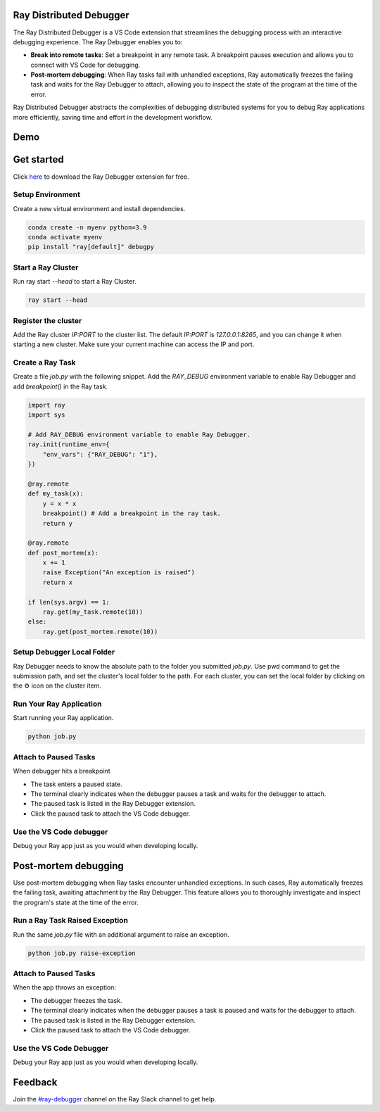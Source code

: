 Ray Distributed Debugger
========================

The Ray Distributed Debugger is a VS Code extension that streamlines the debugging process with an interactive debugging experience. The Ray Debugger enables you to:

- **Break into remote tasks**: Set a breakpoint in any remote task. A breakpoint pauses execution and allows you to connect with VS Code for debugging.
- **Post-mortem debugging**: When Ray tasks fail with unhandled exceptions, Ray automatically freezes the failing task and waits for the Ray Debugger to attach, allowing you to inspect the state of the program at the time of the error.

Ray Distributed Debugger abstracts the complexities of debugging distributed systems for you to debug Ray applications more efficiently, saving time and effort in the development workflow.


Demo
====

.. raw:: html

    <div style="position: relative; height: 0; overflow: hidden; max-width: 100%; height: auto;">
        <iframe width="560" height="315" src="https://www.youtube.com/embed/EiGHHUXL0oI" title="YouTube video player" frameborder="0" allow="accelerometer; autoplay; clipboard-write; encrypted-media; gyroscope; picture-in-picture; web-share" allowfullscreen></iframe>
    </div>


Get started
===========

Click `here <https://www.anyscale.com/blog/ray-distributed-debugger?utm_source=ray_docs&utm_medium=docs&utm_campaign=promotion#download-for-free>`_ to download the Ray Debugger extension for free.


Setup Environment
~~~~~~~~~~~~~~~~~

Create a new virtual environment and install dependencies.

.. code-block:: python

    conda create -n myenv python=3.9
    conda activate myenv
    pip install "ray[default]" debugpy


Start a Ray Cluster
~~~~~~~~~~~~~~~~~~~

Run ray start `--head` to start a Ray Cluster.

.. code-block:: bash

    ray start --head


Register the cluster
~~~~~~~~~~~~~~~~~~~~

Add the Ray cluster `IP:PORT` to the cluster list. The default `IP:PORT` is `127.0.0.1:8265`, and you can change it when starting a new cluster. Make sure your current machine can access the IP and port.

.. image:: ./images/register-cluster.gif
    :align: center


Create a Ray Task
~~~~~~~~~~~~~~~~~

Create a file `job.py` with the following snippet. Add the `RAY_DEBUG` environment variable to enable Ray Debugger and add `breakpoint()` in the Ray task.

.. code-block:: python

    import ray
    import sys

    # Add RAY_DEBUG environment variable to enable Ray Debugger.
    ray.init(runtime_env={
        "env_vars": {"RAY_DEBUG": "1"}, 
    })

    @ray.remote
    def my_task(x):
        y = x * x
        breakpoint() # Add a breakpoint in the ray task.
        return y

    @ray.remote
    def post_mortem(x):
        x += 1
        raise Exception("An exception is raised")
        return x

    if len(sys.argv) == 1:
        ray.get(my_task.remote(10))
    else:
        ray.get(post_mortem.remote(10)) 


Setup Debugger Local Folder
~~~~~~~~~~~~~~~~~~~~~~~~~~~

Ray Debugger needs to know the absolute path to the folder you submitted `job.py`. Use pwd command to get the submission path, and set the cluster's local folder to the path. For each cluster, you can set the local folder by clicking on the ⚙️ icon on the cluster item.

.. image:: ./images/setup-debugger.gif
    :align: center


Run Your Ray Application
~~~~~~~~~~~~~~~~~~~~~~~~

Start running your Ray application.

.. code-block:: bash

    python job.py


Attach to Paused Tasks
~~~~~~~~~~~~~~~~~~~~~~

When debugger hits a breakpoint

- The task enters a paused state.
- The terminal clearly indicates when the debugger pauses a task and waits for the debugger to attach.
- The paused task is listed in the Ray Debugger extension.
- Click the paused task to attach the VS Code debugger.

.. image:: ./images/attach-paused-task.gif
    :align: center


Use the VS Code debugger
~~~~~~~~~~~~~~~~~~~~~~~~

Debug your Ray app just as you would when developing locally.


Post-mortem debugging
=====================

Use post-mortem debugging when Ray tasks encounter unhandled exceptions. In such cases, Ray automatically freezes the failing task, awaiting attachment by the Ray Debugger. This feature allows you to thoroughly investigate and inspect the program's state at the time of the error.

Run a Ray Task Raised Exception
~~~~~~~~~~~~~~~~~~~~~~~~~~~~~~~

Run the same `job.py` file with an additional argument to raise an exception.
    
.. code-block:: bash

    python job.py raise-exception


Attach to Paused Tasks
~~~~~~~~~~~~~~~~~~~~~~

When the app throws an exception:

- The debugger freezes the task.
- The terminal clearly indicates when the debugger pauses a task is paused and waits for the debugger to attach.
- The paused task is listed in the Ray Debugger extension.
- Click the paused task to attach the VS Code debugger. 

.. image:: ./images/post-moretem.gif
    :align: center


Use the VS Code Debugger
~~~~~~~~~~~~~~~~~~~~~~~~

Debug your Ray app just as you would when developing locally.


Feedback
=========

Join the `#ray-debugger <https://ray-distributed.slack.com/archives/C073MPGLAC9>`_ channel on the Ray Slack channel to get help.

